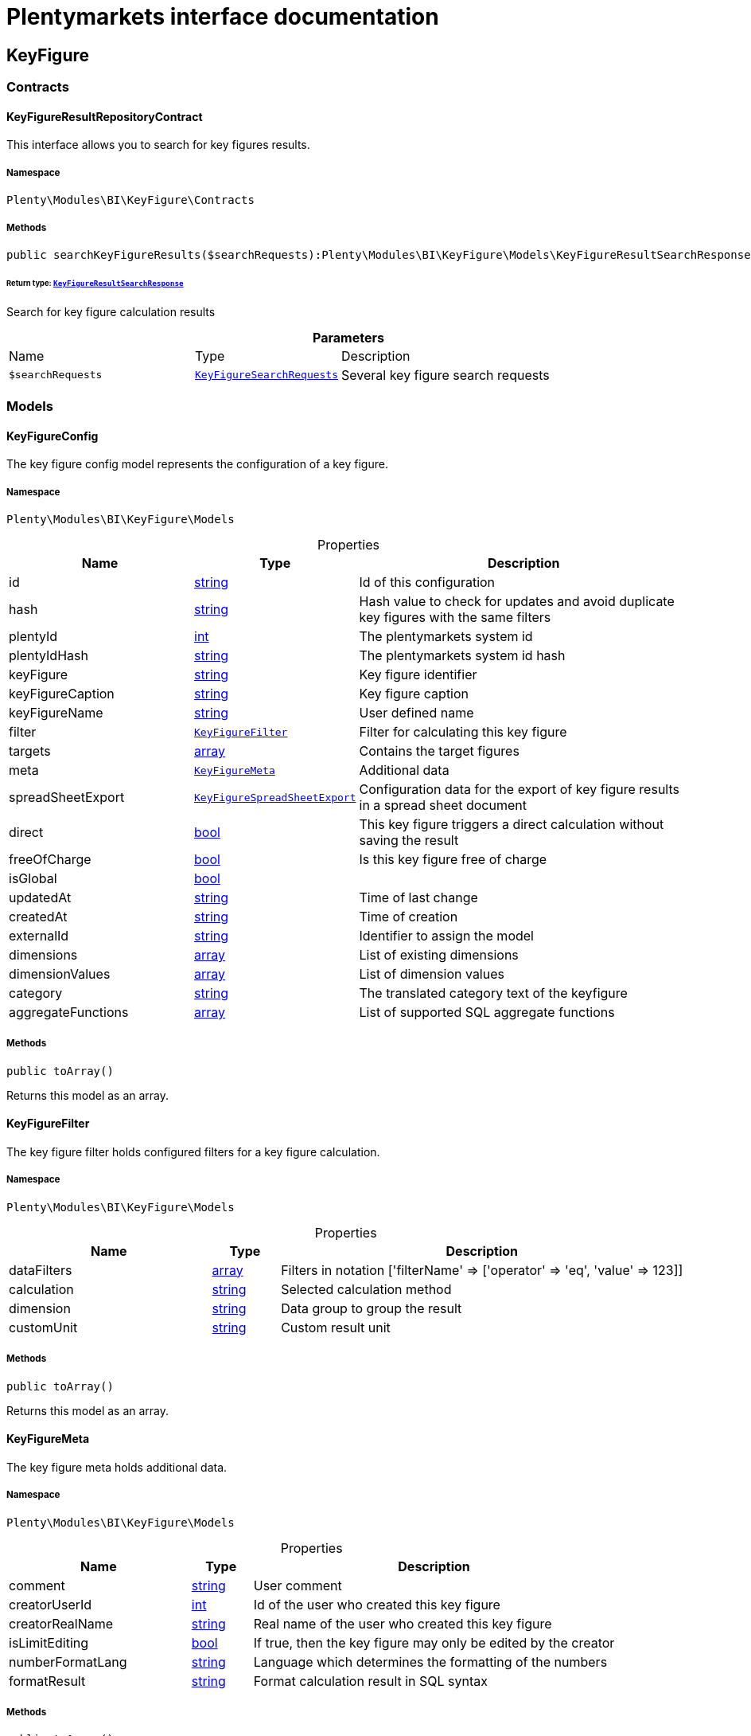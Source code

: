 :table-caption!:
:example-caption!:
:source-highlighter: prettify
:sectids!:
= Plentymarkets interface documentation


[[bi_keyfigure]]
== KeyFigure

[[bi_keyfigure_contracts]]
===  Contracts
[[bi_contracts_keyfigureresultrepositorycontract]]
==== KeyFigureResultRepositoryContract

This interface allows you to search for key figures results.



===== Namespace

`Plenty\Modules\BI\KeyFigure\Contracts`






===== Methods

[source%nowrap, php]
[#searchkeyfigureresults]
----

public searchKeyFigureResults($searchRequests):Plenty\Modules\BI\KeyFigure\Models\KeyFigureResultSearchResponse

----




====== *Return type:*        xref:Bi.adoc#bi_models_keyfigureresultsearchresponse[`KeyFigureResultSearchResponse`]


Search for key figure calculation results

.*Parameters*
[cols="3,1,6"]
|===
|Name |Type |Description
a|`$searchRequests`
|        xref:Bi.adoc#bi_models_keyfiguresearchrequests[`KeyFigureSearchRequests`]
a|Several key figure search requests
|===


[[bi_keyfigure_models]]
===  Models
[[bi_models_keyfigureconfig]]
==== KeyFigureConfig

The key figure config model represents the configuration of a key figure.



===== Namespace

`Plenty\Modules\BI\KeyFigure\Models`





.Properties
[cols="3,1,6"]
|===
|Name |Type |Description

|id
    |link:http://php.net/string[string^]
    a|Id of this configuration
|hash
    |link:http://php.net/string[string^]
    a|Hash value to check for updates and avoid duplicate key figures with the same filters
|plentyId
    |link:http://php.net/int[int^]
    a|The plentymarkets system id
|plentyIdHash
    |link:http://php.net/string[string^]
    a|The plentymarkets system id hash
|keyFigure
    |link:http://php.net/string[string^]
    a|Key figure identifier
|keyFigureCaption
    |link:http://php.net/string[string^]
    a|Key figure caption
|keyFigureName
    |link:http://php.net/string[string^]
    a|User defined name
|filter
    |        xref:Bi.adoc#bi_models_keyfigurefilter[`KeyFigureFilter`]
    a|Filter for calculating this key figure
|targets
    |link:http://php.net/array[array^]
    a|Contains the target figures
|meta
    |        xref:Bi.adoc#bi_models_keyfiguremeta[`KeyFigureMeta`]
    a|Additional data
|spreadSheetExport
    |        xref:Bi.adoc#bi_models_keyfigurespreadsheetexport[`KeyFigureSpreadSheetExport`]
    a|Configuration data for the export of key figure results in a spread sheet document
|direct
    |link:http://php.net/bool[bool^]
    a|This key figure triggers a direct calculation without saving the result
|freeOfCharge
    |link:http://php.net/bool[bool^]
    a|Is this key figure free of charge
|isGlobal
    |link:http://php.net/bool[bool^]
    a|
|updatedAt
    |link:http://php.net/string[string^]
    a|Time of last change
|createdAt
    |link:http://php.net/string[string^]
    a|Time of creation
|externalId
    |link:http://php.net/string[string^]
    a|Identifier to assign the model
|dimensions
    |link:http://php.net/array[array^]
    a|List of existing dimensions
|dimensionValues
    |link:http://php.net/array[array^]
    a|List of dimension values
|category
    |link:http://php.net/string[string^]
    a|The translated category text of the keyfigure
|aggregateFunctions
    |link:http://php.net/array[array^]
    a|List of supported SQL aggregate functions
|===


===== Methods

[source%nowrap, php]
[#toarray]
----

public toArray()

----







Returns this model as an array.


[[bi_models_keyfigurefilter]]
==== KeyFigureFilter

The key figure filter holds configured filters for a key figure calculation.



===== Namespace

`Plenty\Modules\BI\KeyFigure\Models`





.Properties
[cols="3,1,6"]
|===
|Name |Type |Description

|dataFilters
    |link:http://php.net/array[array^]
    a|Filters in notation ['filterName' => ['operator' => 'eq', 'value' => 123]]
|calculation
    |link:http://php.net/string[string^]
    a|Selected calculation method
|dimension
    |link:http://php.net/string[string^]
    a|Data group to group the result
|customUnit
    |link:http://php.net/string[string^]
    a|Custom result unit
|===


===== Methods

[source%nowrap, php]
[#toarray]
----

public toArray()

----







Returns this model as an array.


[[bi_models_keyfiguremeta]]
==== KeyFigureMeta

The key figure meta holds additional data.



===== Namespace

`Plenty\Modules\BI\KeyFigure\Models`





.Properties
[cols="3,1,6"]
|===
|Name |Type |Description

|comment
    |link:http://php.net/string[string^]
    a|User comment
|creatorUserId
    |link:http://php.net/int[int^]
    a|Id of the user who created this key figure
|creatorRealName
    |link:http://php.net/string[string^]
    a|Real name of the user who created this key figure
|isLimitEditing
    |link:http://php.net/bool[bool^]
    a|If true, then the key figure may only be edited by the creator
|numberFormatLang
    |link:http://php.net/string[string^]
    a|Language which determines the formatting of the numbers
|formatResult
    |link:http://php.net/string[string^]
    a|Format calculation result in SQL syntax
|===


===== Methods

[source%nowrap, php]
[#toarray]
----

public toArray()

----







Returns this model as an array.


[[bi_models_keyfigureresult]]
==== KeyFigureResult

Represents a key figure result



===== Namespace

`Plenty\Modules\BI\KeyFigure\Models`





.Properties
[cols="3,1,6"]
|===
|Name |Type |Description

|id
    |link:http://php.net/string[string^]
    a|Primary key
|plentyIdHash
    |link:http://php.net/string[string^]
    a|System ID hash
|configId
    |link:http://php.net/string[string^]
    a|Id of the configuration of the key figure, followed by the calculation interval and  The usage should be the exception, so this field usually resembles the content of idInterval.
|scaleBasis
    |link:http://php.net/string[string^]
    a|Time reference value of the key figure result.
|dimension
    |link:http://php.net/string[string^]
    a|The name of the dimension.
|interval
    |link:http://php.net/string[string^]
    a|Calculation interval.
|primaryResult
    |link:http://php.net/float[float^]
    a|The actual calculation result of the primary result data field.
|furtherResult
    |link:http://php.net/string[string^]
    a|If further results were calculated in addition to the primary result, these are included in this field as a JSON object. The fields are defined in the KeyFigure class.
|calculatedAt
    |link:http://php.net/string[string^]
    a|Date of calculation.
|===


===== Methods

[source%nowrap, php]
[#toarray]
----

public toArray()

----







Returns this model as an array.


[[bi_models_keyfigureresultresponse]]
==== KeyFigureResultResponse

The model represent a key figure result in condensed form to the presentation.



===== Namespace

`Plenty\Modules\BI\KeyFigure\Models`





.Properties
[cols="3,1,6"]
|===
|Name |Type |Description

|id
    |link:http://php.net/string[string^]
    a|The result ID
|scaleBasis
    |link:http://php.net/string[string^]
    a|Time reference value of the key figure result. The structure of scaleBasis depends on the time interval of the key figure. At the interval day is the structure: YYYYMMDD. For the interval month: YYYYMMM. In the case of year: YYYYY.
|scaleBasisInt
    |link:http://php.net/string[string^]
    a|Time reference value not formatted.
|dimension
    |link:http://php.net/string[string^]
    a|The name of the dimension.
|primaryResult
    |link:http://php.net/float[float^]
    a|The actual calculation result of the primary result data field.
|furtherResult
    |link:http://php.net/string[string^]
    a|If further results were calculated in addition to the primary result, these are included in this field as a JSON object. The fields are defined in the KeyFigure class.
|resultUnit
    |link:http://php.net/string[string^]
    a|Unit of the primary result.
|target
    |link:http://php.net/float[float^]
    a|Key figure target figure.
|calculatedAt
    |link:http://php.net/string[string^]
    a|Date of calculation.
|===


===== Methods

[source%nowrap, php]
[#toarray]
----

public toArray()

----







Returns this model as an array.


[[bi_models_keyfigureresultsearchresponse]]
==== KeyFigureResultSearchResponse

The model represent search result of key figure result search.



===== Namespace

`Plenty\Modules\BI\KeyFigure\Models`





.Properties
[cols="3,1,6"]
|===
|Name |Type |Description

|searchResultList
    |link:http://php.net/array[array^]
    a|The list of found key figure result search result
|===


===== Methods

[source%nowrap, php]
[#toarray]
----

public toArray()

----







Returns this model as an array.


[[bi_models_keyfigureresultsearchresult]]
==== KeyFigureResultSearchResult

The key figure result search result model combine key figure information with key figure search result.



===== Namespace

`Plenty\Modules\BI\KeyFigure\Models`





.Properties
[cols="3,1,6"]
|===
|Name |Type |Description

|keyFigureResults
    |link:http://php.net/array[array^]
    a|Key figure result list
|interval
    |link:http://php.net/string[string^]
    a|Calculation interval.
|searchId
    |link:http://php.net/string[string^]
    a|Identification string to assign the result
|keyFigure
    |link:http://php.net/string[string^]
    a|Key figure identifier
|error
    |link:http://php.net/array[array^]
    a|Error occurred
|query
    |link:http://php.net/string[string^]
    a|Query for debugging
|===


===== Methods

[source%nowrap, php]
[#toarray]
----

public toArray()

----







Returns this model as an array.


[[bi_models_keyfiguresearchrequest]]
==== KeyFigureSearchRequest

The model holds filter information for a search query for key figures.



===== Namespace

`Plenty\Modules\BI\KeyFigure\Models`





.Properties
[cols="3,1,6"]
|===
|Name |Type |Description

|configId
    |link:http://php.net/string[string^]
    a|Filter that restricts the search result to key figure results of key figure configuration id. The id of the key figure configuration is mandatory and must be specified, if no value is passed for id.
|interval
    |link:http://php.net/string[string^]
    a|Time interval in which the result was calculated: day, week, month, quarter, year.
|dimension
    |link:http://php.net/string[string^]
    a|This field will be removed until 11.2020
|dimensions
    |link:http://php.net/array[array^]
    a|Filter that restricts the search result to key figure results of one data group. The dimension must be specified.
|scaleBasis
    |link:http://php.net/string[string^]
    a|Filter restricts the list of results to items with a scale base time during the specified period. For the time interval day, a date or comma separated two dates (format: YYYYMMDD) can be specified. For the time interval week, several comma-separated days (YYYYMMDD) of different weeks can be specified. For the interval month, a comma separated list of months is expected e.g. 2020-01, 2020-02.
|resultId
    |link:http://php.net/bool[bool^]
    a|Return ID of key figure result
|resultUnit
    |link:http://php.net/bool[bool^]
    a|Return unit of the primary result.
|target
    |link:http://php.net/bool[bool^]
    a|Return key figure target figure.
|groupByDimension
    |link:http://php.net/bool[bool^]
    a|Groups the results by dimension
|aggregateFunction
    |link:http://php.net/string[string^]
    a|Define aggregate (group) function that will operate on key figure results. Default function: sum. Allowed values: sum, avg, count, max, min
|itemsPerPage
    |link:http://php.net/int[int^]
    a|Limits the number of results listed per page to a specific number. The number of variations to be listed per page must be specified. The default number of results is 12 and the maximum is 100.
|page
    |link:http://php.net/int[int^]
    a|Number of the requested page, default value: 1
|searchId
    |link:http://php.net/string[string^]
    a|Identification string to assign the result
|calculatedAt
    |link:http://php.net/string[string^]
    a|Filter that restricts the search result to key figure results which have been calculated as of this date (format: YYYY-MM-DD HH:II:SS)
|sortBy
    |link:http://php.net/array[array^]
    a|Sort the results options.
|===


===== Methods

[source%nowrap, php]
[#toarray]
----

public toArray()

----







Returns this model as an array.


[[bi_models_keyfiguresearchrequests]]
==== KeyFigureSearchRequests

The model represent several key figure search requests.



===== Namespace

`Plenty\Modules\BI\KeyFigure\Models`





.Properties
[cols="3,1,6"]
|===
|Name |Type |Description

|globalDataFilters
    |link:http://php.net/array[array^]
    a|
|searchRequests
    |link:http://php.net/array[array^]
    a|The list of key figure search requests
|debug
    |link:http://php.net/bool[bool^]
    a|
|===


===== Methods

[source%nowrap, php]
[#toarray]
----

public toArray()

----







Returns this model as an array.


[[bi_models_keyfigurespreadsheetexport]]
==== KeyFigureSpreadSheetExport

The key figure spread sheet export keeps configuration data for the export of key figure results in a spread sheet document.



===== Namespace

`Plenty\Modules\BI\KeyFigure\Models`





.Properties
[cols="3,1,6"]
|===
|Name |Type |Description

|spreadSheetURL
    |link:http://php.net/string[string^]
    a|URL of the spread sheet document
|exportMethod
    |link:http://php.net/string[string^]
    a|Defines how the exported data is to be inserted in the document. Possible values: append, upsert.
|timeInterval
    |link:http://php.net/string[string^]
    a|Time interval in which the result data are to be aggregated. Possible values: day, week, month, quarter, year
|exportColumns
    |link:http://php.net/array[array^]
    a|List of column names to be exported
|userId
    |link:http://php.net/int[int^]
    a|Id of the user who created this spreadsheet configuration
|lang
    |link:http://php.net/string[string^]
    a|The language of the user
|===


===== Methods

[source%nowrap, php]
[#toarray]
----

public toArray()

----







Returns this model as an array.


[[bi_models_keyfiguretarget]]
==== KeyFigureTarget

The key figure target day model contains the target figures for each weekday, week, month, quarter and year, which were stored for a key figure configuration



===== Namespace

`Plenty\Modules\BI\KeyFigure\Models`





.Properties
[cols="3,1,6"]
|===
|Name |Type |Description

|d1
    |link:http://php.net/float[float^]
    a|Target value for Monday
|d2
    |link:http://php.net/float[float^]
    a|Target value for Tuesday
|d3
    |link:http://php.net/float[float^]
    a|Target value for Wednesday
|d4
    |link:http://php.net/float[float^]
    a|Target value for Thursday
|d5
    |link:http://php.net/float[float^]
    a|Target value for Friday
|d6
    |link:http://php.net/float[float^]
    a|Target value for Saturday
|d7
    |link:http://php.net/float[float^]
    a|Target value for Sunday
|w
    |link:http://php.net/float[float^]
    a|Target value for weeks
|m1
    |link:http://php.net/float[float^]
    a|Target value for January
|m2
    |link:http://php.net/float[float^]
    a|Target value for February
|m3
    |link:http://php.net/float[float^]
    a|Target value for March
|m4
    |link:http://php.net/float[float^]
    a|Target value for April
|m5
    |link:http://php.net/float[float^]
    a|Target value for May
|m6
    |link:http://php.net/float[float^]
    a|Target value for June
|m7
    |link:http://php.net/float[float^]
    a|Target value for July
|m8
    |link:http://php.net/float[float^]
    a|Target value for August
|m9
    |link:http://php.net/float[float^]
    a|Target value for September
|m10
    |link:http://php.net/float[float^]
    a|Target value for October
|m11
    |link:http://php.net/float[float^]
    a|Target value for November
|m12
    |link:http://php.net/float[float^]
    a|Target value for December
|q1
    |link:http://php.net/float[float^]
    a|Target value for first quarter
|q2
    |link:http://php.net/float[float^]
    a|Target value for second quarter
|q3
    |link:http://php.net/float[float^]
    a|Target value for third quarter
|q4
    |link:http://php.net/float[float^]
    a|Target value for fourth quarter
|yl
    |link:http://php.net/float[float^]
    a|Target value for last year
|y
    |link:http://php.net/float[float^]
    a|Target value for this year
|===


===== Methods

[source%nowrap, php]
[#toarray]
----

public toArray()

----







Returns this model as an array.


[[bi_models_keyfiguretemplate]]
==== KeyFigureTemplate

The key figure template model contains preview data of a key figure template



===== Namespace

`Plenty\Modules\BI\KeyFigure\Models`





.Properties
[cols="3,1,6"]
|===
|Name |Type |Description

|keyFigureName
    |link:http://php.net/string[string^]
    a|User defined name
|keyFigure
    |link:http://php.net/string[string^]
    a|Key figure identifier
|className
    |link:http://php.net/string[string^]
    a|Template class name
|===


===== Methods

[source%nowrap, php]
[#toarray]
----

public toArray()

----







Returns this model as an array.

[[bi_rawdata]]
== RawData

[[bi_rawdata_contracts]]
===  Contracts
[[bi_contracts_rawdatarepositorycontract]]
==== RawDataRepositoryContract

This interface allows you to get a list of generated raw data files



===== Namespace

`Plenty\Modules\BI\RawData\Contracts`






===== Methods

[source%nowrap, php]
[#searchrawdata]
----

public searchRawData($dataName, $createdAtTimestamp, $processStatus, $itemsPerPage = 20, $sortOrder = &quot;asc&quot;, $page = 1):Plenty\Modules\BI\RawData\Models\RawDataSearchResult

----




====== *Return type:*        xref:Bi.adoc#bi_models_rawdatasearchresult[`RawDataSearchResult`]


Get list of raw data. Valid filter combinations: (dataName), (dataName &amp; processStatus), (createdAtTimestamp)

.*Parameters*
[cols="3,1,6"]
|===
|Name |Type |Description
a|`$dataName`
|link:http://php.net/string[string^]
a|Filter that restricts the search result to raw data files.

a|`$createdAtTimestamp`
|link:http://php.net/int[int^]
a|Timestamp from when daily generated raw data are to be filtered. The maximum distance may not exceed one year.

a|`$processStatus`
|link:http://php.net/string[string^]
a|Process status after which filtering is to take place

a|`$itemsPerPage`
|link:http://php.net/int[int^]
a|The number of raw data files to be returned. The default number of files is 20 and the maximum is 100.

a|`$sortOrder`
|link:http://php.net/string[string^]
a|Defines the sort order, possible values are: asc, desc. With simultaneous filtering to dataName, only the current result is sorted.

a|`$page`
|link:http://php.net/int[int^]
a|
|===


[source%nowrap, php]
[#getrawdatafile]
----

public getRawDataFile($path):void

----







Get a raw data file from the storage, the storage path of the file must be specified.

.*Parameters*
[cols="3,1,6"]
|===
|Name |Type |Description
a|`$path`
|link:http://php.net/string[string^]
a|The raw data file path
|===


[source%nowrap, php]
[#deleterawdata]
----

public deleteRawData($dataName, $primaryIds):void

----









.*Parameters*
[cols="3,1,6"]
|===
|Name |Type |Description
a|`$dataName`
|link:http://php.net/string[string^]
a|

a|`$primaryIds`
|link:http://php.net/array[array^]
a|
|===


[source%nowrap, php]
[#getrawdatacreatormodels]
----

public getRawDataCreatorModels():array

----







Get list of all raw data creators

[source%nowrap, php]
[#getrawdataconfigs]
----

public getRawDataConfigs():Plenty\Modules\BI\RawData\Models\RawDataConfigs

----




====== *Return type:*        xref:Bi.adoc#bi_models_rawdataconfigs[`RawDataConfigs`]


Returns list of all saved configurations

[source%nowrap, php]
[#updaterawdataconfigs]
----

public updateRawDataConfigs($data):Plenty\Modules\BI\RawData\Models\RawDataConfigs

----




====== *Return type:*        xref:Bi.adoc#bi_models_rawdataconfigs[`RawDataConfigs`]


Resets all saved raw data configurations with given data

.*Parameters*
[cols="3,1,6"]
|===
|Name |Type |Description
a|`$data`
|link:http://php.net/array[array^]
a|The configs data
|===


[[bi_rawdata_models]]
===  Models
[[bi_models_rawdataconfig]]
==== RawDataConfig

The BI raw data config model



===== Namespace

`Plenty\Modules\BI\RawData\Models`





.Properties
[cols="3,1,6"]
|===
|Name |Type |Description

|id
    |link:http://php.net/string[string^]
    a|The raw data config id
|plentyIdHash
    |link:http://php.net/string[string^]
    a|The plentymarkets system id hash
|dataName
    |link:http://php.net/string[string^]
    a|The raw data name
|active
    |link:http://php.net/bool[bool^]
    a|If active, raw data is generated daily
|===


===== Methods

[source%nowrap, php]
[#toarray]
----

public toArray()

----







Returns this model as an array.


[[bi_models_rawdataconfigs]]
==== RawDataConfigs

List of all saved raw data configurations



===== Namespace

`Plenty\Modules\BI\RawData\Models`





.Properties
[cols="3,1,6"]
|===
|Name |Type |Description

|plentyIdHash
    |link:http://php.net/string[string^]
    a|The plentymarkets system id hash
|configs
    |link:http://php.net/array[array^]
    a|List of all saved configurations
|===


===== Methods

[source%nowrap, php]
[#toarray]
----

public toArray()

----







Returns this model as an array.


[[bi_models_rawdatacreator]]
==== RawDataCreator

The BI raw data creator model



===== Namespace

`Plenty\Modules\BI\RawData\Models`





.Properties
[cols="3,1,6"]
|===
|Name |Type |Description

|dataName
    |link:http://php.net/string[string^]
    a|Exclusive identifier for this raw data.
|fileFormat
    |link:http://php.net/string[string^]
    a|File format
|limitPage
    |link:http://php.net/int[int^]
    a|Number of data rows to be queried maximum per request.
|limitDay
    |link:http://php.net/int[int^]
    a|Number of data rows to be queried maximum per day.
|earliestPossibleDataDate
    |link:http://php.net/string[string^]
    a|Earliest possible date from which data should be requested.
|filterType
    |link:http://php.net/string[string^]
    a|Defines how this raw data is filtered.
|dataUpdatedAtColumnName
    |link:http://php.net/string[string^]
    a|Name of the column that contains the date of the last change to a data row.
|defaultActive
    |link:http://php.net/bool[bool^]
    a|If true, then these raw data are collected independently of the user configuration.
|interval
    |link:http://php.net/string[string^]
    a|Interval in which this creator runs through
|storableFromPlan
    |link:http://php.net/string[string^]
    a|From which plan is this format created and provided.
|processableFromPlan
    |link:http://php.net/string[string^]
    a|From which plan will this data be transferred to plentyBI data warehouse database.
|===


===== Methods

[source%nowrap, php]
[#toarray]
----

public toArray()

----







Returns this model as an array.


[[bi_models_rawdatafile]]
==== RawDataFile

The BI raw model



===== Namespace

`Plenty\Modules\BI\RawData\Models`





.Properties
[cols="3,1,6"]
|===
|Name |Type |Description

|id
    |link:http://php.net/string[string^]
    a|The raw data id
|plentyIdHash
    |link:http://php.net/string[string^]
    a|The plentymarkets system id hash
|dataName
    |link:http://php.net/string[string^]
    a|The raw data name
|processStatus
    |link:http://php.net/string[string^]
    a|Status of data warehouse processing
|shouldProcess
    |link:http://php.net/int[int^]
    a|Specifies whether this file should be transferred to the data warehouse
|cloudId
    |link:http://php.net/int[int^]
    a|ID of source cloud
|path
    |link:http://php.net/string[string^]
    a|Storage path to raw data file
|createdAt
    |link:http://php.net/string[string^]
    a|Creation time of this raw data file
|dataCreatedAt
    |link:http://php.net/string[string^]
    a|Creation date of the data
|===


===== Methods

[source%nowrap, php]
[#toarray]
----

public toArray()

----







Returns this model as an array.


[[bi_models_rawdatasearchresult]]
==== RawDataSearchResult

The BI raw data search result model



===== Namespace

`Plenty\Modules\BI\RawData\Models`





.Properties
[cols="3,1,6"]
|===
|Name |Type |Description

|after
    |link:http://php.net/string[string^]
    a|The last evaluated key as base64, provide that as the starting point for the next query (pagination).
|searchResult
    |link:http://php.net/array[array^]
    a|The raw data search result
|===


===== Methods

[source%nowrap, php]
[#toarray]
----

public toArray()

----







Returns this model as an array.

